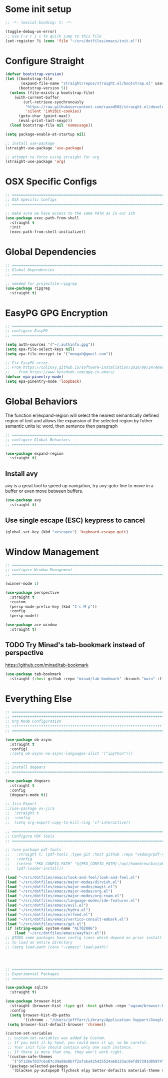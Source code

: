 #+auto_tangle: y

* Some init setup

#+begin_src emacs-lisp :tangle yes
  ;; -*- lexical-binding: t; -*-

  (toggle-debug-on-error)
  ;; use C-x r j i to quick jump to this file
  (set-register ?i (cons 'file "~/src/dotfiles/emacs/init.el"))
#+end_src

* Configure Straight

#+begin_src emacs-lisp :tangle yes
  (defvar bootstrap-version)
  (let ((bootstrap-file
         (expand-file-name "straight/repos/straight.el/bootstrap.el" user-emacs-directory))
        (bootstrap-version 5))
    (unless (file-exists-p bootstrap-file)
      (with-current-buffer
          (url-retrieve-synchronously
           "https://raw.githubusercontent.com/raxod502/straight.el/develop/install.el"
           'silent 'inhibit-cookies)
        (goto-char (point-max))
        (eval-print-last-sexp)))
    (load bootstrap-file nil 'nomessage))

  (setq package-enable-at-startup nil)

  ;; install use-package
  (straight-use-package 'use-package)

  ;; attempt to force using straight for org
  (straight-use-package 'org)
#+end_src

* OSX Specific Configs

#+begin_src emacs-lisp :tangle yes
  ;; ===============================================================================
  ;; OSX Specific Configs
  ;; ===============================================================================

  ;; make sure we have access to the same PATH as in our zsh
  (use-package exec-path-from-shell
    :straight t
    :init
    (exec-path-from-shell-initialize))
#+end_src

* Global Dependencies

#+begin_src emacs-lisp :tangle yes
  ;; ===============================================================================
  ;; Global Dependencies
  ;; ===============================================================================

  ;; needed for projectile-ripgrep
  (use-package ripgrep
    :straight t)
#+end_src

* EasyPG GPG Encryption

#+begin_src emacs-lisp :tangle yes
  ;; ===============================================================================
  ;; configure EasyPG
  ;; ===============================================================================

  (setq auth-sources '("~/.authinfo.gpg"))
  (setq epa-file-select-keys nil)
  (setq epa-file-encrypt-to '("moogah@gmail.com"))

  ;; Fix EasyPG error.
  ;; From https://colinxy.github.io/software-installation/2016/09/24/emacs25-easypg-issue.html.
  ;; .. from https://www.bytedude.com/gpg-in-emacs/
  (defvar epa-pinentry-mode)
  (setq epa-pinentry-mode 'loopback)
#+end_src

* Global Behaviors

The function er/expand-region will select the nearest semantically defined region of text and allows the expansion of the selected region by futher semantic units ie: word, then sentence then paragraph

#+begin_src emacs-lisp :tangle yes
  ;; ===============================================================================
  ;; configure Global Behaviors
  ;; ===============================================================================

  (use-package expand-region
    :straight t)

#+end_src

** Install avy

avy is a great tool to speed up navigation, try avy-goto-line to move in a buffer or even move between buffers.

#+begin_src emacs-lisp :tangle yes 
  (use-package avy
    :straight t)
#+end_src



** Use single escape (ESC) keypress to cancel

#+begin_src emacs-lisp :tangle yes
  (global-set-key (kbd "<escape>") 'keyboard-escape-quit)
#+end_src

* Window Management


#+begin_src emacs-lisp :tangle yes
  ;; ==============================================================================
  ;; configure Window Management
  ;; ===============================================================================

  (winner-mode 1)

  (use-package perspective
    :straight t
    :custom
    (persp-mode-prefix-key (kbd "C-c M-p"))
    :config
    (persp-mode))

  (use-package ace-window
    :straight t)
#+end_src


** TODO Try Minad's tab-bookmark instead of perspective

https://github.com/minad/tab-bookmark

#+begin_src emacs-lisp :tangle yes 
  (use-package tab-bookmark
    :straight (:host github :repo "minad/tab-bookmark" :branch "main" :files ("*.el")))
#+end_src

#+RESULTS:


* Everything Else


#+begin_src emacs-lisp :tangle yes
  ;; ===============================================================================
  ;; +++++++++++++++++++++++++++++++++++++++++++++++++++++++++++++++++++++++++++++++
  ;; Org Mode Configuration
  ;; +++++++++++++++++++++++++++++++++++++++++++++++++++++++++++++++++++++++++++++++
  ;; ===============================================================================

  (use-package ob-async
    :straight t
    :config)
    ;(setq ob-async-no-async-languages-alist '("ipython")))

  ;; ===============================================================================
  ;; Install dogears
  ;; ===============================================================================

  (use-package dogears
    :straight t
    :config
    (dogears-mode t))

  ;; Jira Export
  ;;(use-package ox-jira
  ;;  :straight t
  ;;  :config
  ;;  (setq org-export-copy-to-kill-ring 'if-interactive))

  ;; ===============================================================================
  ;; Configure PDF Tools
  ;; ===============================================================================

  ;; (use-package pdf-tools
  ;;   :straight t; (pdf-tools :type git :host github :repo "vedang/pdf-tools")
  ;;   :config
  ;;   (setenv "PKG_CONFIG_PATH" "${PKG_CONFIG_PATH}:/opt/homebrew/bin/pkg-config:/usr/local/lib/pkgconfig:/opt/X11/lib/pkgconfig")
  ;;   (pdf-loader-install))

  (load "~/src/dotfiles/emacs/look-and-feel/look-and-feel.el")
  (load "~/src/dotfiles/emacs/major-modes/dirvish.el")
  (load "~/src/dotfiles/emacs/major-modes/magit.el")
  (load "~/src/dotfiles/emacs/major-modes/org.el")
  (load "~/src/dotfiles/emacs/major-modes/org-roam.el")
  (load "~/src/dotfiles/emacs/language-modes/ide-features.el")
  (load "~/src/dotfiles/emacs/evil.el")
  (load "~/src/dotfiles/emacs/hydra.el")
  (load "~/src/dotfiles/emacs/elfeed.el")
  (load "~/src/dotfiles/emacs/vertico-consult-embark.el")
  (load "~/src/dotfiles/emacs/gpt.el") 
  (if (string-equal system-name "ALT02886")
      (load "~/src/dotfiles/emacs/wayfair.el"))
  ;; @TODO some packages have config lines which depend on prior install ie: dired and evil
  ;; to load an entire directory
  ;; (setq load-path (cons "~/emacs" load-path))




  ;; ===============================================================================
  ;; Experimental Packages
  ;; ===============================================================================

  (use-package sqlite
    :straight t)

  (use-package browser-hist
    :straight (browser-hist :type git :host github :repo "agzam/browser-hist.el")
    :config
    (setq browser-hist-db-paths
          '((chrome . "/Users/jefffarr/Library/Application Support/Google/Chrome/Default/History")))
   (setq browser-hist-default-browser 'chrome))

  (custom-set-variables
   ;; custom-set-variables was added by Custom.
   ;; If you edit it by hand, you could mess it up, so be careful.
   ;; Your init file should contain only one such instance.
   ;; If there is more than one, they won't work right.
   '(custom-safe-themes
     '("5f128efd37c6a87cd4ad8e8b7f2afaba425425524a68133ac0efd87291d05874" "afa47084cb0beb684281f480aa84dab7c9170b084423c7f87ba755b15f6776ef" "8d3ef5ff6273f2a552152c7febc40eabca26bae05bd12bc85062e2dc224cde9a" "ff24d14f5f7d355f47d53fd016565ed128bf3af30eb7ce8cae307ee4fe7f3fd0" "016f665c0dd5f76f8404124482a0b13a573d17e92ff4eb36a66b409f4d1da410" "49acd691c89118c0768c4fb9a333af33e3d2dca48e6f79787478757071d64e68" "5b9a45080feaedc7820894ebbfe4f8251e13b66654ac4394cb416fef9fdca789" "b9761a2e568bee658e0ff723dd620d844172943eb5ec4053e2b199c59e0bcc22" "f053f92735d6d238461da8512b9c071a5ce3b9d972501f7a5e6682a90bf29725" "1aa4243143f6c9f2a51ff173221f4fd23a1719f4194df6cef8878e75d349613d" "631c52620e2953e744f2b56d102eae503017047fb43d65ce028e88ef5846ea3b" "4fda8201465755b403a33e385cf0f75eeec31ca8893199266a6aeccb4adedfa4" "dc8285f7f4d86c0aebf1ea4b448842a6868553eded6f71d1de52f3dcbc960039" "6945dadc749ac5cbd47012cad836f92aea9ebec9f504d32fe89a956260773ca4" "00cec71d41047ebabeb310a325c365d5bc4b7fab0a681a2a108d32fb161b4006" "adaf421037f4ae6725aa9f5654a2ed49e2cd2765f71e19a7d26a454491b486eb" "683b3fe1689da78a4e64d3ddfce90f2c19eb2d8ab1bab1738a63d8263119c3f4" "a3010c151dc4f42d56dec26a85ae5640afc227bece71d058e394667718b66a49" "545ab1a535c913c9214fe5b883046f02982c508815612234140240c129682a68" "1cae4424345f7fe5225724301ef1a793e610ae5a4e23c023076dc334a9eb940a" "991ca4dbb23cab4f45c1463c187ac80de9e6a718edc8640003892a2523cb6259" "e3daa8f18440301f3e54f2093fe15f4fe951986a8628e98dcd781efbec7a46f2" "be84a2e5c70f991051d4aaf0f049fa11c172e5d784727e0b525565bb1533ec78" "aec7b55f2a13307a55517fdf08438863d694550565dee23181d2ebd973ebd6b8" "1a1ac598737d0fcdc4dfab3af3d6f46ab2d5048b8e72bc22f50271fd6d393a00" "7a424478cb77a96af2c0f50cfb4e2a88647b3ccca225f8c650ed45b7f50d9525" "3ee898efcd3fa5b63c4f15e225f3616497010f2347a514490be8b563edbd39d9" "1b8d67b43ff1723960eb5e0cba512a2c7a2ad544ddb2533a90101fd1852b426e" "e9d47d6d41e42a8313c81995a60b2af6588e9f01a1cf19ca42669a7ffd5c2fde" "c335adbb7d7cb79bc34de77a16e12d28e6b927115b992bccc109fb752a365c72" "90a6f96a4665a6a56e36dec873a15cbedf761c51ec08dd993d6604e32dd45940" "f149d9986497e8877e0bd1981d1bef8c8a6d35be7d82cba193ad7e46f0989f6a" "a9318f38c2d39f717d61aa0c155f579fc3a369c4a0d01f4848de0dee85fbd831" "78e6be576f4a526d212d5f9a8798e5706990216e9be10174e3f3b015b8662e27" "fee7287586b17efbfda432f05539b58e86e059e78006ce9237b8732fde991b4c" "4c56af497ddf0e30f65a7232a8ee21b3d62a8c332c6b268c81e9ea99b11da0d3" default))
   '(package-selected-packages
     '(blacken py-autopep8 flycheck elpy better-defaults material-theme vs-light-theme monokai-theme solarized-theme magit)))


#+end_src
